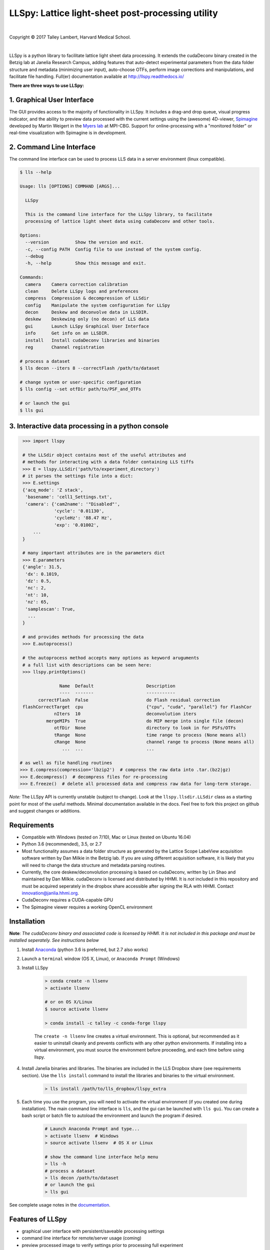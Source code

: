 ##################################################
LLSpy: Lattice light-sheet post-processing utility
##################################################

|license_shield| |python_shield| |conda_shield| |travis_shield| |docs_shield| |doi_shield|

.. |doi_shield| image:: https://zenodo.org/badge/96235902.svg
   :target: https://zenodo.org/badge/latestdoi/96235902

.. |license_shield| image:: https://img.shields.io/badge/License-BSD%203--Clause-brightgreen.svg
   :target: https://opensource.org/licenses/BSD-3-Clause

.. |python_shield| image:: https://img.shields.io/badge/Python-2.7%2C%203.5%2C%203.6-brightgreen.svg

.. |conda_shield| image:: https://anaconda.org/talley/llspy/badges/installer/conda.svg
   :target: https://conda.anaconda.org/talley

.. .. |appveyor_shield| image:: https://ci.appveyor.com/api/projects/status/tlambert03/LLSpy
..    :target: https://ci.appveyor.com/project/tlambert03/llspy

.. |docs_shield| image:: https://readthedocs.org/projects/llspy/badge/?version=latest
   :target: http://llspy.readthedocs.io/en/latest/?badge=latest
   :alt: Documentation Status

.. |travis_shield| image:: https://img.shields.io/travis/tlambert03/LLSpy/master.svg
   :target: https://travis-ci.org/tlambert03/LLSpy


|

.. image:: https://raw.githubusercontent.com/tlambert03/LLSpy/develop/img/cbmflogo.png
    :target: https://cbmf.hms.harvard.edu/lattice-light-sheet/



.. |copy|   unicode:: U+000A9

Copyright |copy| 2017 Talley Lambert, Harvard Medical School.

|

LLSpy is a python library to facilitate lattice light sheet data processing. It extends the cudaDeconv binary created in the Betzig lab at Janelia Research Campus, adding features that auto-detect experimental parameters from the data folder structure and metadata (minimizing user input), auto-choose OTFs, perform image corrections and manipulations, and facilitate file handling.  Full(er) documentation available at http://llspy.readthedocs.io/

**There are three ways to use LLSpy:**

1. Graphical User Interface
===========================

The GUI provides access to the majority of functionality in LLSpy. It includes a drag-and drop queue, visual progress indicator, and the ability to preview data processed with the current settings using the (awesome) 4D-viewer, `Spimagine <https://github.com/maweigert/spimagine>`_ developed by Martin Weigert in the `Myers lab <https://www.mpi-cbg.de/research-groups/current-groups/gene-myers/research-focus/>`_ at MPI-CBG.  Support for online-processing with a "monitored  folder" or real-time visualization with Spimagine is in development.

.. image:: https://raw.githubusercontent.com/tlambert03/LLSpy/master/img/screenshot.png
    :alt: LLSpy graphical interface
    :align: right


2. Command Line Interface
=========================

The command line interface can be used to process LLS data in a server environment (linux compatible).

.. code:: bash

    $ lls --help

    Usage: lls [OPTIONS] COMMAND [ARGS]...

      LLSpy

      This is the command line interface for the LLSpy library, to facilitate
      processing of lattice light sheet data using cudaDeconv and other tools.

    Options:
      --version          Show the version and exit.
      -c, --config PATH  Config file to use instead of the system config.
      --debug
      -h, --help         Show this message and exit.

    Commands:
      camera    Camera correction calibration
      clean     Delete LLSpy logs and preferences
      compress  Compression & decompression of LLSdir
      config    Manipulate the system configuration for LLSpy
      decon     Deskew and deconvolve data in LLSDIR.
      deskew    Deskewing only (no decon) of LLS data
      gui       Launch LLSpy Graphical User Interface
      info      Get info on an LLSDIR.
      install   Install cudaDeconv libraries and binaries
      reg       Channel registration

    # process a dataset
    $ lls decon --iters 8 --correctFlash /path/to/dataset

    # change system or user-specific configuration
    $ lls config --set otfDir path/to/PSF_and_OTFs

    # or launch the gui
    $ lls gui


3. Interactive data processing in a python console
==================================================

.. code:: python

    >>> import llspy

    # the LLSdir object contains most of the useful attributes and
    # methods for interacting with a data folder containing LLS tiffs
    >>> E = llspy.LLSdir('path/to/experiment_directory')
    # it parses the settings file into a dict:
    >>> E.settings
    {'acq_mode': 'Z stack',
     'basename': 'cell1_Settings.txt',
     'camera': {'cam2name': '"Disabled"',
                'cycle': '0.01130',
                'cycleHz': '88.47 Hz',
                'exp': '0.01002',
        ...
    }

    # many important attributes are in the parameters dict
    >>> E.parameters
    {'angle': 31.5,
     'dx': 0.1019,
     'dz': 0.5,
     'nc': 2,
     'nt': 10,
     'nz': 65,
     'samplescan': True,
      ...
    }

    # and provides methods for processing the data
    >>> E.autoprocess()

    # the autoprocess method accepts many options as keyword aruguments
    # a full list with descriptions can be seen here:
    >>> llspy.printOptions()

                  Name  Default                    Description
                  ----  -------                    -----------
          correctFlash  False                      do Flash residual correction
    flashCorrectTarget  cpu                        {"cpu", "cuda", "parallel"} for FlashCor
                nIters  10                         deconvolution iters
             mergeMIPs  True                       do MIP merge into single file (decon)
                otfDir  None                       directory to look in for PSFs/OTFs
                tRange  None                       time range to process (None means all)
                cRange  None                       channel range to process (None means all)
                   ...  ...                        ...

   # as well as file handling routines
   >>> E.compress(compression='lbzip2')  # compress the raw data into .tar.(bz2|gz)
   >>> E.decompress()  # decompress files for re-processing
   >>> E.freeze()  # delete all processed data and compress raw data for long-term storage.


*Note:* The LLSpy API is currently unstable (subject to change).  Look at the ``llspy.llsdir.LLSdir`` class as a starting point for most of the useful methods.  Minimal documentation available in the docs.  Feel free to fork this project on github and suggest changes or additions.


Requirements
============

* Compatible with Windows (tested on 7/10), Mac or Linux (tested on Ubuntu 16.04)
* Python 3.6 (recommended), 3.5, or 2.7
* Most functionality assumes a data folder structure as generated by the Lattice Scope LabeView acquisition software written by Dan Milkie in the Betzig lab.  If you are using different acquisition software, it is likely that you will need to change the data structure and metadata parsing routines.
* Currently, the core deskew/deconvolution processing is based on cudaDeconv, written by Lin Shao and maintained by Dan Milkie.  cudaDeconv is licensed and distributed by HHMI.  It is *not* included in this repository and must be acquired seperately in the dropbox share accessible after signing the RLA with HHMI.  Contact `innovation@janlia.hhmi.org <mailto:innovation@janelia.hhmi.org>`_.
* CudaDeconv requires a CUDA-capable GPU
* The Spimagine viewer requires a working OpenCL environment

Installation
============

**Note**: *The cudaDeconv binary and associated code is licensed by HHMI.  It is not included in this package and must be installed seperately.  See instructions below*


#. Install `Anaconda <https://www.anaconda.com/download/>`_ (python 3.6 is preferred, but 2.7 also works)
#. Launch a ``terminal`` window (OS X, Linux), or ``Anaconda Prompt`` (Windows)
#. Install LLSpy

    .. code:: bash

        > conda create -n llsenv
        > activate llsenv

        # or on OS X/Linux
        $ source activate llsenv

        > conda install -c talley -c conda-forge llspy

    The ``create -n llsenv`` line creates a virtual environment.  This is optional, but recommended as it easier to uninstall cleanly and prevents conflicts with any other python environments.  If installing into a virtual environment, you must source the environment before proceeding, and each time before using llspy.

#. Install Janelia binaries and libraries.  The binaries are included in the LLS Dropbox share (see requirements section).  Use the ``lls install`` command to install the libraries and binaries to the virtual environment.

    .. code:: bash

        > lls install /path/to/lls_dropbox/llspy_extra

#. Each time you use the program, you will need to activate the virtual environment (if you created one during installation).  The main command line interface is ``lls``, and the gui can be launched with ``lls gui``.  You can create a bash script or batch file to autoload the environment and launch the program if desired.

    .. code:: bash

        # Launch Anaconda Prompt and type...
        > activate llsenv  # Windows
        > source activate llsenv  # OS X or Linux

        # show the command line interface help menu
        > lls -h
        # process a dataset
        > lls decon /path/to/dataset
        # or launch the gui
        > lls gui


See complete usage notes in the `documentation <http://llspy.readthedocs.io/>`_.



Features of LLSpy
=================

* graphical user interface with persistent/saveable processing settings
* command line interface for remote/server usage (coming)
* preview processed image to verify settings prior to processing full experiment
* *Pre-processing corrections*:

  * correct "residual electron" issue on Flash4.0 when using overlap synchronous mode.  Includes CUDA and parallel CPU processing as well as GUI for generation of calibration file.
  * apply selective median filter to particularly noisy pixels
  * trim image edges prior to deskewing (helps with CMOS edge row artifacts)
  * auto-detect background

* Processing:

  * select subset of acquired images (C or T) for processing
  * automatic parameter detection based on auto-parsing of Settings.txt
  * automatic OTF generation/selection from folder of raw PSF files, based on date of acquisition, mask used (if entered into SPIMProject.ini), and wavelength.
  * graphical progress bar and time estimation

* Post-processing:

  * proper voxel-size metadata embedding (newer version of Cimg)
  * join MIP files into single hyperstack viewable in ImageJ/Fiji
  * automatic width/shift selection based on image content ("auto crop to features")
  * automatic fiducial-based image registration (provided tetraspeck bead stack)
  * compress raw data after processing

* Watched-folder autoprocessing (experimental):

  * Server mode: designate a folder to watch for incoming *finished* LLS folders (with Settings.txt file).  When new folders are detected, they are added to the processing queue and the queue is started if not already in progress.
  * Acquisition mode: designed to be used on the aquisition computer.  Designate folder to watch for new LLS folders, and process new files as they arrive.  Similar to built in GPU processing tab in Lattice Scope software, but with the addition of all the corrections and parameter selection in the GUI.

* easily return LLS folder to original (pre-processed) state
* compress and decompress folders and subfolders with lbzip2 (not working on windows)
* concatenate two experiments - renaming files with updated relative timestamps and stack numbers
* rename files acquired in script-editor mode with ``Iter_`` in the name to match standard naming with positions (work in progress)
* cross-platform: includes precompiled binaries and shared libraries that should work on all systems.


Bug Reports, Feature requests, etc...
=====================================

Pull requests are welcome!

To report a bug or request a feature, please `submit an issue on github <https://github.com/tlambert03/LLSpy/issues>`_

Please include the following in any bug reports:

- Operating system version
- GPU model
- CUDA version (type ``nvcc --version`` at command line prompt)
- Python version (type ``python --version`` at command line prompt, with ``llsenv`` conda environment active if applicable)

The most system-dependent component (and the most likely to fail) is the OpenCL dependency for Spimagine.  LLSpy will fall back gracefully to the built-in Qt-based viewer, but the Spimagine option will be will be unavailble and grayed out on the config tab in the GUI.  Submit an `issue on github <https://github.com/tlambert03/LLSpy/issues>`_ for help.


To Do
=====

* implement camera correction for two cameras
* write tests
* give better progress feedback when hitting preview button
* allow cancel after hitting preview button
* implement real-time data viewer during acquisition
* implement real-time data processing with folder-monitoring
* allow cancel of camera calibration
* MIPsSummary folder
* comboMIP should use registered files when registration requested
* registered files are always floating point when rest of data is not
* allow option of loading partial tiffs in GUI
* remove ditch_partial and prevent mipmerge errors another way
